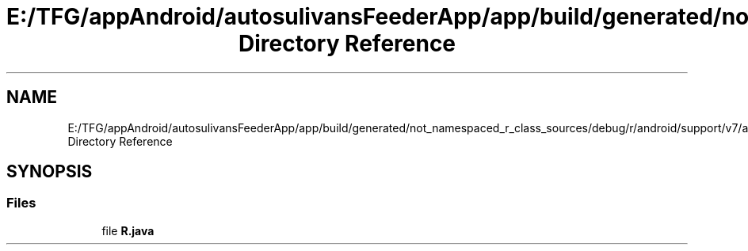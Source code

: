 .TH "E:/TFG/appAndroid/autosulivansFeederApp/app/build/generated/not_namespaced_r_class_sources/debug/r/android/support/v7/appcompat Directory Reference" 3 "Wed Sep 9 2020" "Autosulivan's Feeder Android APP" \" -*- nroff -*-
.ad l
.nh
.SH NAME
E:/TFG/appAndroid/autosulivansFeederApp/app/build/generated/not_namespaced_r_class_sources/debug/r/android/support/v7/appcompat Directory Reference
.SH SYNOPSIS
.br
.PP
.SS "Files"

.in +1c
.ti -1c
.RI "file \fBR\&.java\fP"
.br
.in -1c
